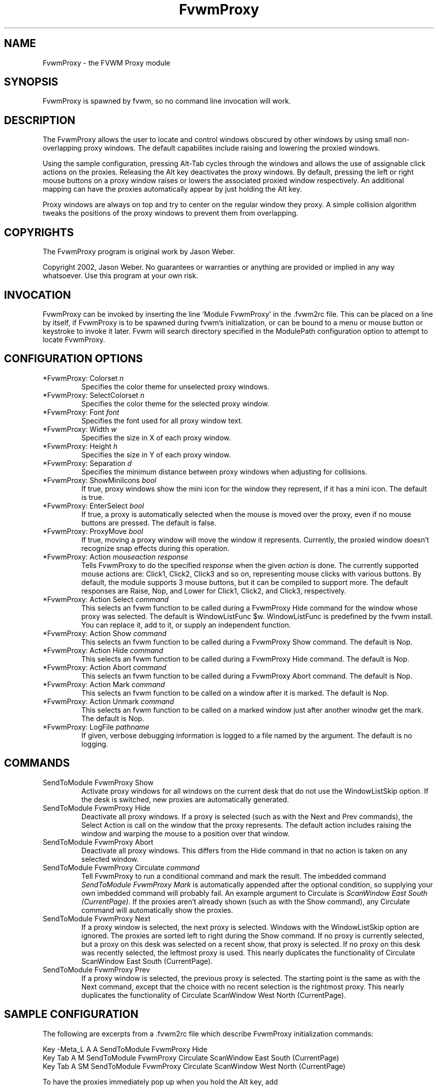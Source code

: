 .\" t
.\" @(#)FvwmProxy.1
.TH FvwmProxy 1 "20021119"
.UC
.SH NAME
FvwmProxy \- the FVWM Proxy module
.SH SYNOPSIS
FvwmProxy is spawned by fvwm, so no command line invocation will work.

.SH DESCRIPTION
The FvwmProxy allows the user to locate and control windows obscured
by other windows by using small non-overlapping proxy windows.
The default capabilites include raising and lowering the proxied windows.

Using the sample configuration, pressing Alt-Tab cycles through the windows
and allows the use of assignable click actions on the proxies.
Releasing the Alt key deactivates the proxy windows.
By default, pressing the left or right mouse buttons on a proxy window
raises or lowers the associated proxied window respectively.
An additional mapping can have the proxies automatically appear by just
holding the Alt key.

Proxy windows are always on top and try to center on the regular
window they proxy.
A simple collision algorithm tweaks the positions of the proxy windows
to prevent them from overlapping.

.SH COPYRIGHTS
The FvwmProxy program is original work by Jason Weber.

Copyright 2002, Jason Weber. No guarantees or warranties or anything
are provided or implied in any way whatsoever. Use this program at your
own risk.

.SH INVOCATION
FvwmProxy can be invoked by inserting the line 'Module FvwmProxy' in
the .fvwm2rc file. This can be placed on a line by itself, if FvwmProxy
is to be spawned during fvwm's initialization, or can be bound to a
menu or mouse button or keystroke to invoke it later. Fvwm will search
directory specified in the ModulePath configuration option to attempt
to locate FvwmProxy.

.SH CONFIGURATION OPTIONS

.IP "*FvwmProxy: Colorset \fIn\fP"
Specifies the color theme for unselected proxy windows.

.IP "*FvwmProxy: SelectColorset \fIn\fP"
Specifies the color theme for the selected proxy window.

.IP "*FvwmProxy: Font \fIfont\fP"
Specifies the font used for all proxy window text.

.IP "*FvwmProxy: Width \fIw\fP"
Specifies the size in X of each proxy window.

.IP "*FvwmProxy: Height \fIh\fP"
Specifies the size in Y of each proxy window.

.IP "*FvwmProxy: Separation \fId\fP"
Specifies the minimum distance between proxy windows when adjusting
for collisions.

.IP "*FvwmProxy: ShowMiniIcons \fIbool\fP"
If true, proxy windows show the mini icon for the window they represent,
if it has a mini icon.  The default is true.

.IP "*FvwmProxy: EnterSelect \fIbool\fP"
If true, a proxy is automatically selected when the mouse is moved
over the proxy, even if no mouse buttons are pressed.
The default is false.

.IP "*FvwmProxy: ProxyMove \fIbool\fP"
If true, moving a proxy window will move the window it represents.
Currently, the proxied window doesn't recognize snap effects during
this operation.

.IP "*FvwmProxy: Action \fImouseaction\fP \fIresponse\fP"
Tells FvwmProxy to do the specified \fIresponse\fP when the given
\fIaction\fP is done.
The currently supported mouse actions are: Click1, Click2, Click3 and so on,
representing mouse clicks with various buttons.
By default, the module supports 3 mouse buttons, but it can be
compiled to support more.
The default responses are Raise, Nop, and Lower for Click1, Click2, and Click3,
respectively.

.IP "*FvwmProxy: Action Select \fIcommand\fP"
This selects an fvwm function to be called during a FvwmProxy Hide command
for the window whose proxy was selected.
The default is WindowListFunc $w.  WindowListFunc is predefined by the
fvwm install.  You can replace it, add to it,
or supply an independent function.

.IP "*FvwmProxy: Action Show \fIcommand\fP"
This selects an fvwm function to be called during a FvwmProxy Show command.
The default is Nop.

.IP "*FvwmProxy: Action Hide \fIcommand\fP"
This selects an fvwm function to be called during a FvwmProxy Hide command.
The default is Nop.

.IP "*FvwmProxy: Action Abort \fIcommand\fP"
This selects an fvwm function to be called during a FvwmProxy Abort command.
The default is Nop.

.IP "*FvwmProxy: Action Mark \fIcommand\fP"
This selects an fvwm function to be called on a window after it is marked.
The default is Nop.

.IP "*FvwmProxy: Action Unmark \fIcommand\fP"
This selects an fvwm function to be called on a marked window just after
another winodw get the mark.
The default is Nop.

.IP "*FvwmProxy: LogFile \fIpathname\fP"
If given, verbose debugging information is logged to a file named
by the argument.  The default is no logging.

.SH COMMANDS

.IP "SendToModule FvwmProxy Show"
Activate proxy windows for all windows on the current desk that
do not use the WindowListSkip option.
If the desk is switched, new proxies are automatically generated.

.IP "SendToModule FvwmProxy Hide"
Deactivate all proxy windows.
If a proxy is selected (such as with the Next and Prev commands),
the Select Action is call on the window that the proxy represents.
The default action includes raising the window and
warping the mouse to a position over that window.

.IP "SendToModule FvwmProxy Abort"
Deactivate all proxy windows.
This differs from the Hide command in that no action is taken
on any selected window.

.IP "SendToModule FvwmProxy Circulate \fIcommand\fP"
Tell FvwmProxy to run a conditional command and mark the result.
The imbedded command \fISendToModule FvwmProxy Mark\fP is automatically
appended after the optional condition, so supplying your own imbedded command
will probably fail.
An example argument to Circulate is \fIScanWindow East South (CurrentPage)\fP.
If the proxies aren't already shown (such as with the Show command),
any Circulate command will automatically show the proxies.

.IP "SendToModule FvwmProxy Next" (temporary)
If a proxy window is selected, the next proxy is selected.
Windows with the WindowListSkip option are ignored.
The proxies are sorted left to right during the Show command.
If no proxy is currently selected, but a proxy on this desk was
selected on a recent show, that proxy is selected.
If no proxy on this desk was recently selected,
the leftmost proxy is used.
This nearly duplicates the functionality of
Circulate ScanWindow East South (CurrentPage).
.IP "SendToModule FvwmProxy Prev" (temporary)
If a proxy window is selected, the previous proxy is selected.
The starting point is the same as with the Next command, except
that the choice with no recent selection is the rightmost proxy.
This nearly duplicates the functionality of
Circulate ScanWindow West North (CurrentPage).

.SH SAMPLE CONFIGURATION
The following are excerpts from a .fvwm2rc file which describe
FvwmProxy initialization commands:
.nf
.sp
Key -Meta_L     A   A   SendToModule    FvwmProxy   Hide
Key Tab         A   M   SendToModule    FvwmProxy   Circulate               \
                                        ScanWindow  East South (CurrentPage)
Key Tab         A   SM  SendToModule    FvwmProxy   Circulate               \
                                        ScanWindow  West North (CurrentPage)
.sp
.fi
To have the proxies immediately pop up when you hold the Alt key, add
.nf
.sp
Key Meta_L      A   N   SendToModule    FvwmProxy   Show
.sp
.fi
Some platforms have problems where general Alt key combinations becoming
otherwise dysfunctional after defining these mappings.
If this happens, it might be difficult to take full advantage of this module.

To have the mouse jump to the center instead of the upper left corner,
try adding
.nf
.sp
AddToFunc WindowListFunc
+ I WindowId $w WarpToWindow 50 50
.sp
.fi
or just make your own list function from scratch.

Note that the default configuration does not activate any Next/Prev operations
for Alt-Tab since that sequence is, by default, used by another module.
Adding appropriate key mappings to your .fvwm2rc will switch this
responsibility to FvwmProxy.

.SH AUTHOR
Jason Weber
